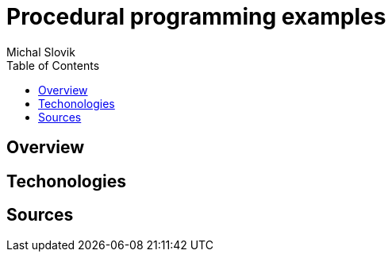 = Procedural programming examples
:author: Michal Slovik
:toc:

== Overview


== Techonologies


== Sources


